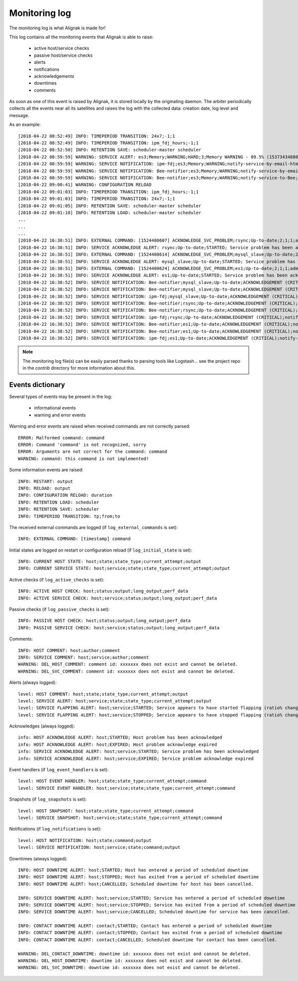 .. _alignak_features/monitoring_log:

==============
Monitoring log
==============


The monitoring log is what Alignak is made for!


This log contains all the monitoring events that Alignak is able to raise:

   * active host/service checks
   * passive host/service checks
   * alerts
   * notifications
   * acknowledgements
   * downtimes
   * comments

As soon as one of this event is raised by Alignak, it is stored locally by the originating daemon. The arbiter periodically collects all the events near all its satellites and raises the log with the collected data: creation date, log level and message.


As an example::

    [2018-04-22 08:52:49] INFO: TIMEPERIOD TRANSITION: 24x7;-1;1
    [2018-04-22 08:52:49] INFO: TIMEPERIOD TRANSITION: ipm_fdj_hours;-1;1
    [2018-04-22 08:52:50] INFO: RETENTION SAVE: scheduler-master scheduler
    [2018-04-22 08:59:59] WARNING: SERVICE ALERT: es3;Memory;WARNING;HARD;3;Memory WARNING - 89.5% (15373434880 kB) used
    [2018-04-22 08:59:59] WARNING: SERVICE NOTIFICATION: ipm-fdj;es3;Memory;WARNING;notify-service-by-email-html;Memory WARNING - 89.5% (15373434880 kB) used
    [2018-04-22 08:59:59] WARNING: SERVICE NOTIFICATION: Bee-notifier;es3;Memory;WARNING;notify-service-by-email-html;Memory WARNING - 89.5% (15373434880 kB) used
    [2018-04-22 08:59:59] WARNING: SERVICE NOTIFICATION: Bee-notifier;es3;Memory;WARNING;notify-service-to-Bee;Memory WARNING - 89.5% (15373434880 kB) used
    [2018-04-22 09:00:41] WARNING: CONFIGURATION RELOAD
    [2018-04-22 09:01:03] INFO: TIMEPERIOD TRANSITION: ipm_fdj_hours;-1;1
    [2018-04-22 09:01:03] INFO: TIMEPERIOD TRANSITION: 24x7;-1;1
    [2018-04-22 09:01:05] INFO: RETENTION SAVE: scheduler-master scheduler
    [2018-04-22 09:01:10] INFO: RETENTION LOAD: scheduler-master scheduler
    ...
    ...
    ...
    [2018-04-22 16:38:51] INFO: EXTERNAL COMMAND: [1524400607] ACKNOWLEDGE_SVC_PROBLEM;rsync;Up-to-date;2;1;1;admin;Acknowledge requested from WebUI
    [2018-04-22 16:38:51] INFO: SERVICE ACKNOWLEDGE ALERT: rsync;Up-to-date;STARTED; Service problem has been acknowledged
    [2018-04-22 16:38:51] INFO: EXTERNAL COMMAND: [1524400614] ACKNOWLEDGE_SVC_PROBLEM;mysql_slave;Up-to-date;2;1;1;admin;Acknowledge requested from WebUI
    [2018-04-22 16:38:51] INFO: SERVICE ACKNOWLEDGE ALERT: mysql_slave;Up-to-date;STARTED; Service problem has been acknowledged
    [2018-04-22 16:38:51] INFO: EXTERNAL COMMAND: [1524400624] ACKNOWLEDGE_SVC_PROBLEM;es1;Up-to-date;2;1;1;admin;Acknowledge requested from WebUI
    [2018-04-22 16:38:51] INFO: SERVICE ACKNOWLEDGE ALERT: es1;Up-to-date;STARTED; Service problem has been acknowledged
    [2018-04-22 16:38:52] INFO: SERVICE NOTIFICATION: Bee-notifier;mysql_slave;Up-to-date;ACKNOWLEDGEMENT (CRITICAL);notify-service-by-email-html;CHECKPKGAUDIT CRITICAL - found 2 vulnerable(s) pkg(s) in : mysql_slave
    [2018-04-22 16:38:52] INFO: SERVICE NOTIFICATION: Bee-notifier;mysql_slave;Up-to-date;ACKNOWLEDGEMENT (CRITICAL);notify-service-to-Bee;CHECKPKGAUDIT CRITICAL - found 2 vulnerable(s) pkg(s) in : mysql_slave
    [2018-04-22 16:38:52] INFO: SERVICE NOTIFICATION: ipm-fdj;mysql_slave;Up-to-date;ACKNOWLEDGEMENT (CRITICAL);notify-service-by-email-html;CHECKPKGAUDIT CRITICAL - found 2 vulnerable(s) pkg(s) in : mysql_slave
    [2018-04-22 16:38:52] INFO: SERVICE NOTIFICATION: Bee-notifier;rsync;Up-to-date;ACKNOWLEDGEMENT (CRITICAL);notify-service-by-email-html;CHECKPKGAUDIT CRITICAL - found 2 vulnerable(s) pkg(s) in : rsync
    [2018-04-22 16:38:52] INFO: SERVICE NOTIFICATION: Bee-notifier;rsync;Up-to-date;ACKNOWLEDGEMENT (CRITICAL);notify-service-to-Bee;CHECKPKGAUDIT CRITICAL - found 2 vulnerable(s) pkg(s) in : rsync
    [2018-04-22 16:38:52] INFO: SERVICE NOTIFICATION: ipm-fdj;rsync;Up-to-date;ACKNOWLEDGEMENT (CRITICAL);notify-service-by-email-html;CHECKPKGAUDIT CRITICAL - found 2 vulnerable(s) pkg(s) in : rsync
    [2018-04-22 16:38:52] INFO: SERVICE NOTIFICATION: Bee-notifier;es1;Up-to-date;ACKNOWLEDGEMENT (CRITICAL);notify-service-by-email-html;CHECKPKGAUDIT CRITICAL - found 2 vulnerable(s) pkg(s) in : es1
    [2018-04-22 16:38:52] INFO: SERVICE NOTIFICATION: Bee-notifier;es1;Up-to-date;ACKNOWLEDGEMENT (CRITICAL);notify-service-to-Bee;CHECKPKGAUDIT CRITICAL - found 2 vulnerable(s) pkg(s) in : es1
    [2018-04-22 16:38:52] INFO: SERVICE NOTIFICATION: ipm-fdj;es1;Up-to-date;ACKNOWLEDGEMENT (CRITICAL);notify-service-by-email-html;CHECKPKGAUDIT CRITICAL - found 2 vulnerable(s) pkg(s) in : es1


.. note:: The monitoring log file(s) can be easily parsed thanks to parsing tools like Logstash... see the project repo in the *contrib* directory for more information about this.

Events dictionary
-----------------

Several types of events may be present in the log:

   - informational events
   - warning and error events


Warning and error events are raised when received commands are not correctly parsed::

   ERROR: Malformed command: command
   ERROR: Command 'command' is not recognized, sorry
   ERROR: Arguments are not correct for the command: command
   WARNING: command: this command is not implemented!


Some information events are raised::

   INFO: RESTART: output
   INFO: RELOAD: output
   INFO: CONFIGURATION RELOAD: duration
   INFO: RETENTION LOAD: scheduler
   INFO: RETENTION SAVE: scheduler
   INFO: TIMEPERIOD TRANSITION: tp;from;to

The received external commands are logged (if ``log_external_commands`` is set)::

   INFO: EXTERNAL COMMAND: [timestamp] command

Initial states are logged on restart or configuration reload (if ``log_initial_state`` is set)::

   INFO: CURRENT HOST STATE: host;state;state_type;current_attempt;output
   INFO: CURRENT SERVICE STATE: host;service;state;state_type;current_attempt;output

Active checks (if ``log_active_checks`` is set)::

   INFO: ACTIVE HOST CHECK: host;status;output;long_output;perf_data
   INFO: ACTIVE SERVICE CHECK: host;service;status;output;long_output;perf_data

Passive checks (if ``log_passive_checks`` is set)::

   INFO: PASSIVE HOST CHECK: host;status;output;long_output;perf_data
   INFO: PASSIVE SERVICE CHECK: host;service;status;output;long_output;perf_data

Comments::

   INFO: HOST COMMENT: host;author;comment
   INFO: SERVICE COMMENT: host;service;author;comment
   WARNING: DEL_HOST_COMMENT: comment id: xxxxxxx does not exist and cannot be deleted.
   WARNING: DEL_SVC_COMMENT: comment id: xxxxxxx does not exist and cannot be deleted.

Alerts (always logged)::

   level: HOST COMMENT: host;state;state_type;current_attempt;output
   level: SERVICE ALERT: host;service;state;state_type;current_attempt;output
   level: SERVICE FLAPPING ALERT: host;service;STARTED; Service appears to have started flapping (ratio% change >= threshold% threshold)
   level: SERVICE FLAPPING ALERT: host;service;STOPPED; Service appears to have stopped flapping (ratio% change >= threshold% threshold)

Acknowledges (always logged)::

   info: HOST ACKNOWLEDGE ALERT: host;STARTED; Host problem has been acknowledged
   info: HOST ACKNOWLEDGE ALERT: host;EXPIRED; Host problem acknowledge expired
   info: SERVICE ACKNOWLEDGE ALERT: host;service;STARTED; Service problem has been acknowledged
   info: SERVICE ACKNOWLEDGE ALERT: host;service;EXPIRED; Service problem acknowledge expired

Event handlers (if ``log_event_handlers`` is set)::

   level: HOST EVENT HANDLER: host;state;state_type;current_attempt;command
   level: SERVICE EVENT HANDLER: host;service;state;state_type;current_attempt;command

Snapshots (if ``log_snapshots`` is set)::

   level: HOST SNAPSHOT: host;state;state_type;current_attempt;command
   level: SERVICE SNAPSHOT: host;service;state;state_type;current_attempt;command

Notifications (if ``log_notifications`` is set)::

   level: HOST NOTIFICATION: host;state;command;output
   level: SERVICE NOTIFICATION: host;service;state;command;output

Downtimes (always logged)::

   INFO: HOST DOWNTIME ALERT: host;STARTED; Host has entered a period of scheduled downtime
   INFO: HOST DOWNTIME ALERT: host;STOPPED; Host has exited from a period of scheduled downtime
   INFO: HOST DOWNTIME ALERT: host;CANCELLED; Scheduled downtime for host has been cancelled.

   INFO: SERVICE DOWNTIME ALERT: host;service;STARTED; Service has entered a period of scheduled downtime
   INFO: SERVICE DOWNTIME ALERT: host;service;STOPPED; Service has exited from a period of scheduled downtime
   INFO: SERVICE DOWNTIME ALERT: host;service;CANCELLED; Scheduled downtime for service has been cancelled.

   INFO: CONTACT DOWNTIME ALERT: contact;STARTED; Contact has entered a period of scheduled downtime
   INFO: CONTACT DOWNTIME ALERT: contact;STOPPED; Contact has exited from a period of scheduled downtime
   INFO: CONTACT DOWNTIME ALERT: contact;CANCELLED; Scheduled downtime for contact has been cancelled.

   WARNING: DEL_CONTACT_DOWNTIME: downtime id: xxxxxxx does not exist and cannot be deleted.
   WARNING: DEL_HOST_DOWNTIME: downtime id: xxxxxxx does not exist and cannot be deleted.
   WARNING: DEL_SVC_DOWNTIME: downtime id: xxxxxxx does not exist and cannot be deleted.
